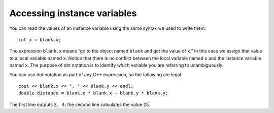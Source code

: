 Accessing instance variables
----------------------------

You can read the values of an instance variable using the same syntax we
used to write them:

::

       int x = blank.x;

The expression ``blank.x`` means “go to the object named ``blank`` and
get the value of ``x``.” In this case we assign that value to a local
variable named ``x``. Notice that there is no conflict between the local
variable named ``x`` and the instance variable named ``x``. The purpose
of dot notation is to identify *which* variable you are referring to
unambiguously.

You can use dot notation as part of any C++ expression, so the following
are legal.

::

     cout << blank.x << ", " << blank.y << endl;
     double distance = blank.x * blank.x + blank.y * blank.y;


The first line outputs ``3, 4``; the second line calculates the value
25.

.. activecode:: eightone_two_one
  :language: cpp

    #include <iostream>
    using namespace std;

    struct Point {
      double x, y;
    };

    int main() {
      Point blank;
      blank.x = 3.0;
      blank.y = 4.0;
      cout << blank.x << ", " << blank.y << endl;
      double distance = blank.x * blank.x + blank.y * blank.y;
      cout << distance << endl;
    }

.. mchoice:: question_eight_one_one
   :multiple_answers:
   :answer_a: ``string`` is the instance variable, ``cube`` is the object
   :answer_b: ``x`` is the instance variable, ``thing`` is the object
   :answer_c: ``thing`` is the instance variable, ``cube`` is the object
   :answer_d: ``cube`` is the instance variable, ``thing`` is the object
   :correct: d
   :feedback_a: ``string`` is a data type
   :feedback_b: ``x`` is the local variable
   :feedback_c: Consider the placement of ``thing`` -- it is before the ``.``
   :feedback_d: Correct!

   In ``string x = thing.cube;``, what is the object and what is the instance variable we are reading the value of?


.. mchoice:: question_eight_one_onetwo
   :multiple_answers:
   :answer_a: 2.0 7.0 53
   :answer_b: 2.07.053
   :answer_c: 7.0, 2.0 53
   :answer_d: 7.02.053
   :correct: b
   :feedback_a: Spaces need to be printed out like any other output.
   :feedback_b: Correct!
   :feedback_c: The order in which the variables are printed out do not need to match the order in which they are declared.
   :feedback_d: The order in which the variables are printed out do not need to match the order in which they are declared.

   What will print?

   .. code-block:: cpp

      struct Blue {
        double x, y;
      };

      int main() {
        Blue blank;
        blank.x = 7.0;
        blank.y = 2.0;
        cout << blank.y << blank.x;
        double distance = blank.x * blank.x + blank.y * blank.y;
        cout << distance << endl;
      }
